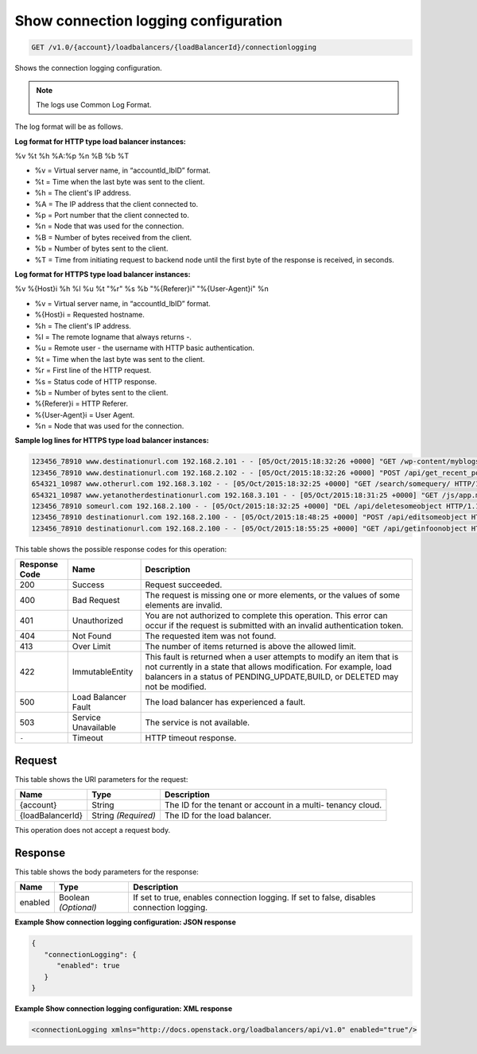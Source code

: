 
.. THIS OUTPUT IS GENERATED FROM THE WADL. DO NOT EDIT.

.. _get-show-connection-logging-configuration-v1.0-account-loadbalancers-loadbalancerid-connectionlogging:

Show connection logging configuration
^^^^^^^^^^^^^^^^^^^^^^^^^^^^^^^^^^^^^^^^^^^^^^^^^^^^^^^^^^^^^^^^^^^^^^^^^^^^^^^^

.. code::

    GET /v1.0/{account}/loadbalancers/{loadBalancerId}/connectionlogging

Shows the connection logging configuration.

.. note::
   The logs use Common Log Format.
   
The log format will be as follows.

**Log format for HTTP type load balancer instances:**

%v %t %h %A:%p %n %B %b %T

- %v = Virtual server name, in “accountId_lbID” format.
- %t = Time when the last byte was sent to the client.
- %h = The client's IP address.
- %A = The IP address that the client connected to.
- %p = Port number that the client connected to.
- %n = Node that was used for the connection.
- %B = Number of bytes received from the client.
- %b = Number of bytes sent to the client.
- %T = Time from initiating request to backend node until the first byte of the response is received, in seconds. 

**Log format for HTTPS type load balancer instances:**

%v %{Host}i %h %l %u %t \"%r\" %s %b \"%{Referer}i\" \"%{User-Agent}i\" %n

- %v = Virtual server name, in “accountId_lbID” format.
- %{Host}i = Requested hostname.
- %h = The client's IP address.
- %l = The remote logname that always returns -.
- %u = Remote user - the username with HTTP basic authentication.
- %t = Time when the last byte was sent to the client.
- %r = First line of the HTTP request.
- %s = Status code of HTTP response.
- %b = Number of bytes sent to the client.
- %{Referer}i = HTTP Referer.
- %{User-Agent}i = User Agent.
- %n = Node that was used for the connection.

**Sample log lines for HTTPS type load balancer instances:**

.. code::
   
   123456_78910 www.destinationurl.com 192.168.2.101 - - [05/Oct/2015:18:32:26 +0000] "GET /wp-content/myblogsiteaboutkittens HTTP/1.0" 200 1001 "-" "-" 10.6.6.6:80
   123456_78910 www.destinationurl.com 192.168.2.102 - - [05/Oct/2015:18:32:26 +0000] "POST /api/get_recent_posts/?custom_fields=entry-preview&page=1 HTTP/1.1" 400 102491 "-" "-" 10.7.7.7:80
   654321_10987 www.otherurl.com 192.168.3.102 - - [05/Oct/2015:18:32:25 +0000] "GET /search/somequery/ HTTP/1.1" 500 18208 "-" "Mozilla/5.0 (compatible; Googlebot/2.1; +http://www.google.com/bot.html)" 10.8.8.8:80
   654321_10987 www.yetanotherdestinationurl.com 192.168.3.101 - - [05/Oct/2015:18:31:25 +0000] "GET /js/app.min.js?20150915103100 HTTP/1.0" 401 1716 "http://www.sellallmythings.com/sell-your-trash-for-cash" "Mozilla/5.0 (Linux; Android 4.4.4; en-us; SAMSUNG SGH-M919 Build/KTU84P) AppleWebKit/537.36 (KHTML, like Gecko) Version/1.5 Chrome/28.0.1500.94 Mobile Safari/537.36" 10.9.9.9:80
   123456_78910 someurl.com 192.168.2.100 - - [05/Oct/2015:18:32:25 +0000] "DEL /api/deletesomeobject HTTP/1.1" 404 9707 "-" "Mozilla/5.0 (Linux; U; Android 4.2.2; en-gb; GT-I9060 Build/JDQ39) AppleWebKit/534.30 (KHTML, like Gecko) Version/4.0 Mobile Safari/534.30" 10.10.10.10:80
   123456_78910 destinationurl.com 192.168.2.100 - - [05/Oct/2015:18:48:25 +0000] "POST /api/editsomeobject HTTP/1.1" 413 8545 "-" "Mozilla/5.0 (Linux; U; Android 4.2.2; en-gb; GT-I9060 Build/JDQ39) AppleWebKit/534.30 (KHTML, like Gecko) Version/4.0 Mobile Safari/534.30" 10.11.11.11:80
   123456_78910 destinationurl.com 192.168.2.100 - - [05/Oct/2015:18:55:25 +0000] "GET /api/getinfoonobject HTTP/1.1" 503 125 "-" "Mozilla/5.0 (Linux; U; Android 4.2.2; en-gb; GT-I9060 Build/JDQ39) AppleWebKit/534.30 (KHTML, like Gecko) Version/4.0 Mobile Safari/534.30" 10.12.12.12:80

This table shows the possible response codes for this operation:


+--------------------------+-------------------------+-------------------------+
|Response Code             |Name                     |Description              |
+==========================+=========================+=========================+
|200                       |Success                  |Request succeeded.       |
+--------------------------+-------------------------+-------------------------+
|400                       |Bad Request              |The request is missing   |
|                          |                         |one or more elements, or |
|                          |                         |the values of some       |
|                          |                         |elements are invalid.    |
+--------------------------+-------------------------+-------------------------+
|401                       |Unauthorized             |You are not authorized   |
|                          |                         |to complete this         |
|                          |                         |operation. This error    |
|                          |                         |can occur if the request |
|                          |                         |is submitted with an     |
|                          |                         |invalid authentication   |
|                          |                         |token.                   |
+--------------------------+-------------------------+-------------------------+
|404                       |Not Found                |The requested item was   |
|                          |                         |not found.               |
+--------------------------+-------------------------+-------------------------+
|413                       |Over Limit               |The number of items      |
|                          |                         |returned is above the    |
|                          |                         |allowed limit.           |
+--------------------------+-------------------------+-------------------------+
|422                       |ImmutableEntity          |This fault is returned   |
|                          |                         |when a user attempts to  |
|                          |                         |modify an item that is   |
|                          |                         |not currently in a state |
|                          |                         |that allows              |
|                          |                         |modification. For        |
|                          |                         |example, load balancers  |
|                          |                         |in a status of           |
|                          |                         |PENDING_UPDATE,BUILD, or |
|                          |                         |DELETED may not be       |
|                          |                         |modified.                |
+--------------------------+-------------------------+-------------------------+
|500                       |Load Balancer Fault      |The load balancer has    |
|                          |                         |experienced a fault.     |
+--------------------------+-------------------------+-------------------------+
|503                       |Service Unavailable      |The service is not       |
|                          |                         |available.               |
+--------------------------+-------------------------+-------------------------+
|``-``                     |Timeout                  |HTTP timeout response.   |
|                          |                         |                         |
+--------------------------+-------------------------+-------------------------+


Request
""""""""""""""""




This table shows the URI parameters for the request:

+--------------------------+-------------------------+-------------------------+
|Name                      |Type                     |Description              |
+==========================+=========================+=========================+
|{account}                 |String                   |The ID for the tenant or |
|                          |                         |account in a multi-      |
|                          |                         |tenancy cloud.           |
+--------------------------+-------------------------+-------------------------+
|{loadBalancerId}          |String *(Required)*      |The ID for the load      |
|                          |                         |balancer.                |
+--------------------------+-------------------------+-------------------------+





This operation does not accept a request body.




Response
""""""""""""""""





This table shows the body parameters for the response:

+--------------------------+-------------------------+-------------------------+
|Name                      |Type                     |Description              |
+==========================+=========================+=========================+
|enabled                   |Boolean *(Optional)*     |If set to true, enables  |
|                          |                         |connection logging. If   |
|                          |                         |set to false, disables   |
|                          |                         |connection logging.      |
+--------------------------+-------------------------+-------------------------+







**Example Show connection logging configuration: JSON response**


.. code::

    {
       "connectionLogging": {
          "enabled": true
       }
    }


**Example Show connection logging configuration: XML response**


.. code::

    <connectionLogging xmlns="http://docs.openstack.org/loadbalancers/api/v1.0" enabled="true"/>

